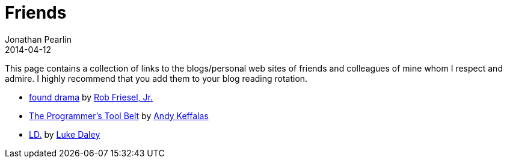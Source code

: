 = Friends
Jonathan Pearlin
2014-04-12
:jbake-type: page
:jbake-status: published
:source-highlighter: prettify
:id: friends
:icons: font
:linkattrs:

This page contains a collection of links to the blogs/personal web sites of friends and colleagues of mine whom I respect and admire.  I highly recommend
that you add them to your blog reading rotation.

- http://blog.founddrama.net/[found drama, window="_blank"] by https://twitter.com/founddrama["Rob Friesel, Jr.", window="_blank"]
- http://akeffalas.github.io/blog/[The Programmer's Tool Belt, window="_blank"] by https://twitter.com/akeffalas[Andy Keffalas, window="_blank"]
- http://ldaley.com/[LD., window="_blank"] by https://twitter.com/ldaley[Luke Daley, window="_blank"]